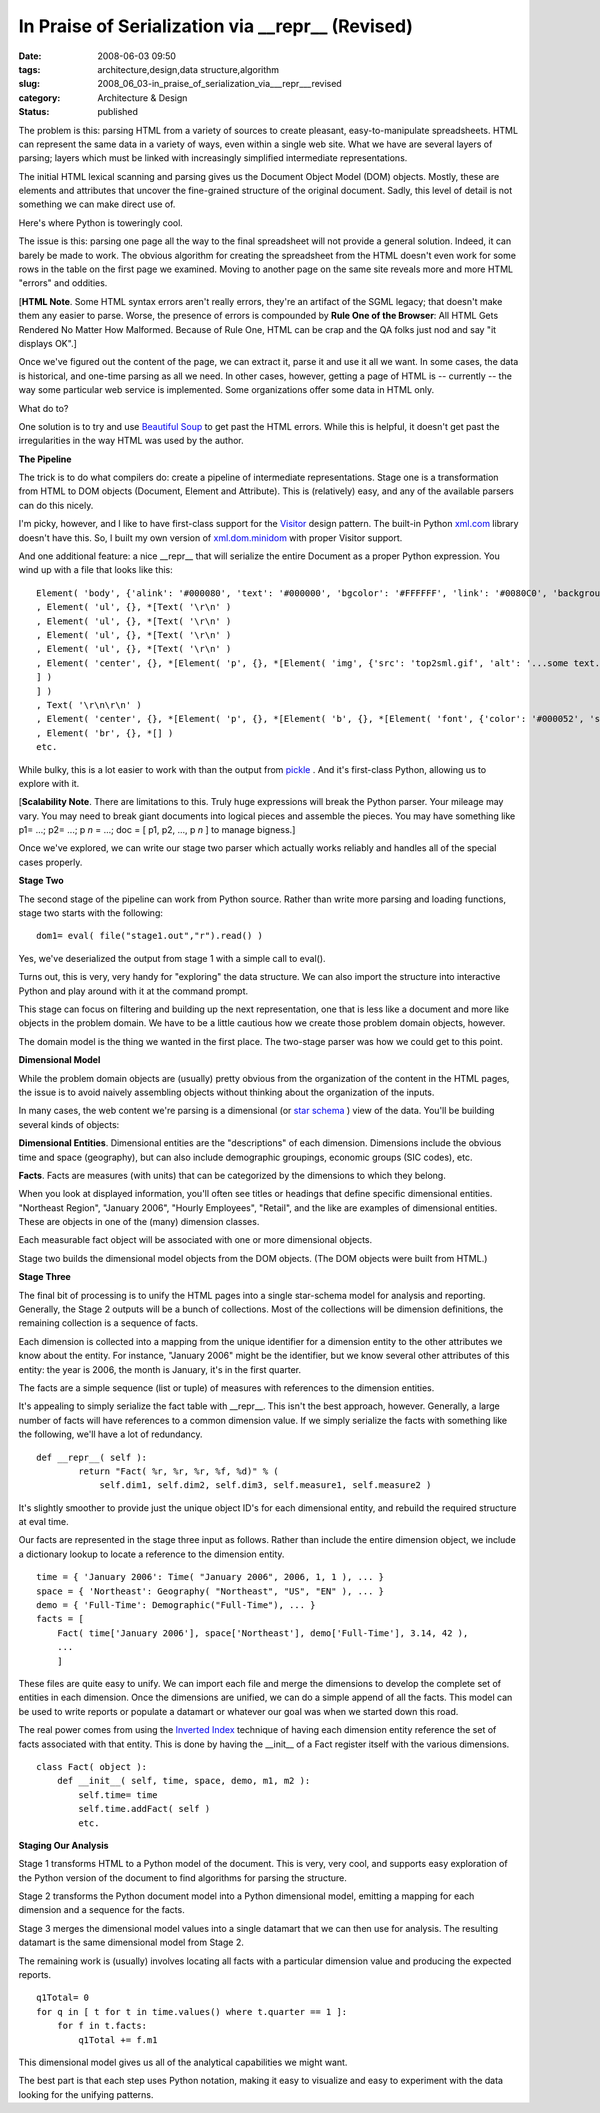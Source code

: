 In Praise of Serialization via __repr__ (Revised)
=================================================

:date: 2008-06-03 09:50
:tags: architecture,design,data structure,algorithm
:slug: 2008_06_03-in_praise_of_serialization_via___repr___revised
:category: Architecture & Design
:status: published







The problem is this: parsing HTML from a variety of sources to create pleasant, easy-to-manipulate spreadsheets.  HTML can represent the same data in a variety of ways, even within a single web site.  What we have are several layers of parsing; layers which must be linked with increasingly simplified intermediate representations.



The initial HTML lexical scanning and parsing gives us the Document Object Model (DOM) objects.  Mostly, these are elements and attributes that uncover the fine-grained structure of the original document.  Sadly, this level of detail is not something we can make direct use of.



Here's where Python is toweringly cool.



The issue is this: parsing one page all the way to the final spreadsheet will not provide a general solution.  Indeed, it can barely be made to work.  The obvious algorithm for creating the spreadsheet from the HTML doesn't even work for some rows in the table on the first page we examined.  Moving to another page on the same site reveals more and more HTML "errors" and oddities.  



[:strong:`HTML Note`.  Some HTML syntax errors aren't really errors, they're an artifact of the SGML legacy; that doesn't make them any easier to parse.  Worse, the presence of errors is compounded by :strong:`Rule One of the Browser`: All HTML Gets Rendered No Matter How Malformed.  Because of Rule One, HTML can be crap and the QA folks just nod and say "it displays OK".]



Once we've figured out the content of the page, we can extract it, parse it and use it all we want.  In some cases, the data is historical, and one-time parsing as all we need.  In other cases, however, getting a page of HTML is -- currently -- the way some particular web service is implemented.  Some organizations offer some data in HTML only.



What do to?  



One solution is to try and use `Beautiful Soup <http://www.crummy.com/software/BeautifulSoup/>`_  to get past the HTML errors.  While this is helpful, it doesn't get past the irregularities in the way HTML was used by the author.



:strong:`The Pipeline`



The trick is to do what compilers do: create a pipeline of intermediate representations.  Stage one is a transformation from HTML to DOM objects (Document, Element and Attribute).  This is (relatively) easy, and any of the available parsers can do this nicely.



I'm picky, however, and I like to have first-class support for the `Visitor <http://exciton.cs.rice.edu/javaresources/DesignPatterns/VisitorPattern.htm>`_  design pattern.  The built-in Python `xml.com <http://www.python.org/doc/current/lib/module-xml.dom.html>`_  library doesn't have this.  So, I built my own version of `xml.dom.minidom <http://www.python.org/doc/current/lib/module-xml.dom.minidom.html>`_  with proper Visitor support.



And one additional feature: a nice __repr__ that will serialize the entire Document as a proper Python expression.   You wind up with a file that looks like this:

..  code:

::

    Element( 'body', {'alink': '#000080', 'text': '#000000', 'bgcolor': '#FFFFFF', 'link': '#0080C0', 'background': 'sitebck7.gif', 'vlink': '#808080'}, *[Text( '\r\n\r\n' )
    , Element( 'ul', {}, *[Text( '\r\n' )
    , Element( 'ul', {}, *[Text( '\r\n' )
    , Element( 'ul', {}, *[Text( '\r\n' )
    , Element( 'ul', {}, *[Text( '\r\n' )
    , Element( 'center', {}, *[Element( 'p', {}, *[Element( 'img', {'src': 'top2sml.gif', 'alt': '...some text...', 'width': '406', 'height': '77'}, *[] )
    ] )
    ] )
    , Text( '\r\n\r\n' )
    , Element( 'center', {}, *[Element( 'p', {}, *[Element( 'b', {}, *[Element( 'font', {'color': '#000052', 'size': '3', 'face': 'Arial'}, *[Text( 'SOME TITLE' )
    , Element( 'br', {}, *[] )
    etc.





While bulky, this is a lot easier to work with than the output from `pickle <http://docs.python.org/lib/module-pickle.html>`_ .  And it's first-class Python, allowing us to explore with it.



[:strong:`Scalability Note`.  There are limitations to this.  Truly huge expressions will break the Python parser.  Your mileage may vary.  You may need to break giant documents into logical pieces and assemble the pieces. You may have something like p1= ...; p2= ...; p :emphasis:`n` = ...; doc = [ p1, p2, ..., p :emphasis:`n`  ] to manage bigness.]



Once we've explored, we can write our stage two parser which actually works reliably and handles all of the special cases properly.



:strong:`Stage Two`



The second stage of the pipeline can work from Python source.  Rather than write more parsing and loading functions, stage two starts with the following:

..  code:

::

    dom1= eval( file("stage1.out","r").read() )





Yes, we've deserialized the output from stage 1 with a simple call to eval().  



Turns out, this is very, very handy for "exploring" the data structure.  We can also import the structure into interactive Python and play around with it at the command prompt.



This stage can focus on filtering and building up the next representation, one that is less like a document and more like objects in the problem domain.  We have to be a little cautious how we create those problem domain objects, however.



The domain model is the thing we wanted in the first place.  The two-stage parser was how we could get to this point.



:strong:`Dimensional Model`



While the problem domain objects are (usually) pretty obvious from the organization of the content in the HTML pages, the issue is to avoid naively assembling objects without thinking about the organization of the inputs.



In many cases, the web content we're parsing is a dimensional (or `star schema <http://en.wikipedia.org/wiki/Star_schema>`_ ) view of the data.  You'll be building several kinds of objects:



:strong:`Dimensional Entities`.  Dimensional entities are the "descriptions" of each dimension.  Dimensions include the obvious time and space (geography), but can also include demographic groupings, economic groups (SIC codes), etc.



:strong:`Facts`.  Facts are measures (with units) that can be categorized  by the dimensions to which they belong. 



When you look at displayed information, you'll often see titles or headings that define specific dimensional entities.  "Northeast Region", "January 2006", "Hourly Employees", "Retail", and the like are examples of dimensional entities.  These are objects in one of the (many) dimension classes.



Each measurable fact object will be associated with one or more dimensional objects.



Stage two builds the dimensional model objects from the DOM objects.  (The DOM objects were built from HTML.)



:strong:`Stage Three`



The final bit of processing is to unify the HTML pages into a single star-schema model for analysis and reporting.  Generally, the Stage 2 outputs will be a bunch of collections.  Most of the collections will be dimension definitions, the remaining collection is a sequence of facts.



Each dimension is collected into a mapping from the unique identifier for a dimension entity to the other attributes we know about the entity.  For instance, "January 2006" might be the identifier, but we know several other attributes of this entity:  the year is 2006, the month is January, it's in the first quarter.



The facts are a simple sequence (list or tuple) of measures with references to the dimension entities.



It's appealing to simply serialize the fact table with __repr__.  This isn't the best approach, however.  Generally, a large number of facts will have references to a common dimension value.  If we simply serialize the facts with something like the following, we'll have a lot of redundancy.

..  code:

::

    def __repr__( self ):
            return "Fact( %r, %r, %r, %f, %d)" % (
                self.dim1, self.dim2, self.dim3, self.measure1, self.measure2 )





It's slightly smoother to provide just the unique object ID's for each dimensional entity, and rebuild the required structure at eval time.



Our facts are represented in the stage three input as follows.  Rather than include the entire dimension object, we include a dictionary lookup to locate a reference to the dimension entity.




..  code:

::

    time = { 'January 2006': Time( "January 2006", 2006, 1, 1 ), ... }
    space = { 'Northeast': Geography( "Northeast", "US", "EN" ), ... }
    demo = { 'Full-Time': Demographic("Full-Time"), ... }
    facts = [
        Fact( time['January 2006'], space['Northeast'], demo['Full-Time'], 3.14, 42 ),
        ...
        ]






These files are quite easy to unify.  We can import each file and merge the dimensions to develop the complete set of entities in each dimension.  Once the dimensions are unified, we can do a simple append of all the facts.  This model can be used to write reports or populate a datamart or whatever our goal was when we started down this road.




The real power comes from using the `Inverted Index <http://en.wikipedia.org/wiki/Inverted_index>`_  technique of having each dimension entity reference the set of facts associated with that entity.  This is done by having the __init__ of a Fact register itself with the various dimensions.




..  code:

::

    class Fact( object ):
        def __init__( self, time, space, demo, m1, m2 ):
            self.time= time
            self.time.addFact( self )
            etc.





:strong:`Staging Our Analysis`



Stage 1 transforms HTML to a Python model of the document. This is very, very cool, and supports easy exploration of the Python version of the document to find algorithms for parsing the structure.



Stage 2 transforms the Python document model into a Python dimensional model, emitting a mapping for each dimension and a sequence for the facts. 



Stage 3 merges the dimensional model values into a single datamart that we can then use for analysis.  The resulting datamart is the same dimensional model from Stage 2.



The remaining work is (usually) involves locating all facts with a particular dimension value and producing the expected reports.

..  code:

::

    q1Total= 0
    for q in [ t for t in time.values() where t.quarter == 1 ]:
        for f in t.facts:
            q1Total += f.m1





This dimensional model gives us all of the analytical capabilities we might want.  



The best part is that each step uses Python notation, making it easy to visualize and easy to experiment with the data looking for the unifying patterns.




